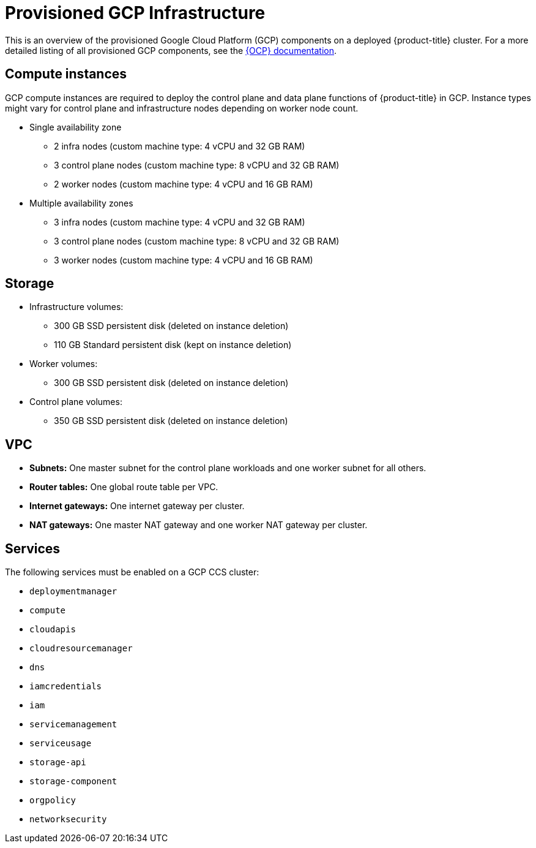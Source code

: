 // Module included in the following assemblies:
//
// * osd_planning/gcp-ccs.adoc

[id="ccs-gcp-provisioned_{context}"]
= Provisioned GCP Infrastructure

This is an overview of the provisioned Google Cloud Platform (GCP) components on a deployed {product-title} cluster. For a more detailed listing of all provisioned GCP components, see the link:https://access.redhat.com/documentation/en-us/openshift_container_platform/[{OCP} documentation].

[id="gcp-policy-instances_{context}"]
== Compute instances

GCP compute instances are required to deploy the control plane and data plane functions of {product-title} in GCP. Instance types might vary for control plane and infrastructure nodes depending on worker node count.

* Single availability zone
** 2 infra nodes  (custom machine type: 4 vCPU and 32 GB RAM)
** 3 control plane nodes  (custom machine type: 8 vCPU and 32 GB RAM)
** 2 worker nodes (custom machine type: 4 vCPU and 16 GB RAM)
* Multiple availability zones
** 3 infra nodes  (custom machine type: 4 vCPU and 32 GB RAM)
** 3 control plane nodes (custom machine type: 8 vCPU and 32 GB RAM)
** 3 worker nodes (custom machine type: 4 vCPU and 16 GB RAM)


[id="gcp-policy-storage_{context}"]
== Storage

* Infrastructure volumes:
** 300 GB SSD persistent disk (deleted on instance deletion)
** 110 GB  Standard persistent disk (kept on instance deletion)
* Worker volumes:
** 300 GB SSD persistent disk  (deleted on instance deletion)
* Control plane volumes:
** 350 GB SSD persistent disk  (deleted on instance deletion)

[id="gcp-policy-vpc_{context}"]
== VPC

* **Subnets:** One master subnet for the control plane workloads and one worker subnet for all others.
* **Router tables:** One global route table per VPC.
* **Internet gateways:** One internet gateway per cluster.
* **NAT gateways:**  One master NAT gateway and one worker NAT gateway per cluster.

[id="gcp-policy-services_{context}"]
== Services

The following services must be enabled on a GCP CCS cluster:

* `deploymentmanager`
* `compute`
* `cloudapis`
* `cloudresourcemanager`
* `dns`
* `iamcredentials`
* `iam`
* `servicemanagement`
* `serviceusage`
* `storage-api`
* `storage-component`
* `orgpolicy`
* `networksecurity`

//Commenting this section out for now. Once Workload Identity feature is implemented, this may need to be conditionalized for that, but does not apply to service account key authorization method.
// [id="gcp-policy-permissions_{context}"]
// == Permissions

// The following roles must be added to the support service account:

// * `compute.admin`
// * `dns.admin`
// * `orgpolicy.policyViewer`
// * `servicemanagement.admin`
// * `serviceusage.serviceUsageAdmin`
// * `storage.admin`
// * `compute.loadBalancerAdmin`
// * `viewer`
// * `iam.roleAdmin`
// * `iam.securityAdmin`
// * `iam.serviceAccountKeyAdmin`
// * `iam.serviceAccountAdmin`
// * `iam.serviceAccountUser`
